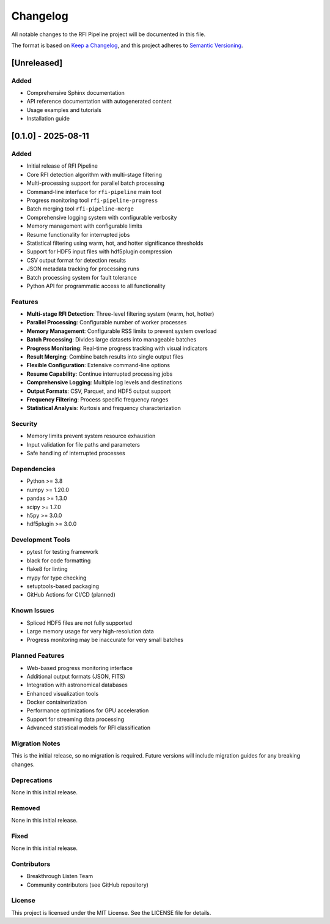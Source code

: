Changelog
=========

All notable changes to the RFI Pipeline project will be documented in this file.

The format is based on `Keep a Changelog <https://keepachangelog.com/en/1.0.0/>`_,
and this project adheres to `Semantic Versioning <https://semver.org/spec/v2.0.0.html>`_.

[Unreleased]
------------

Added
~~~~~
- Comprehensive Sphinx documentation
- API reference documentation with autogenerated content
- Usage examples and tutorials
- Installation guide

[0.1.0] - 2025-08-11
--------------------

Added
~~~~~
- Initial release of RFI Pipeline
- Core RFI detection algorithm with multi-stage filtering
- Multi-processing support for parallel batch processing
- Command-line interface for ``rfi-pipeline`` main tool
- Progress monitoring tool ``rfi-pipeline-progress``
- Batch merging tool ``rfi-pipeline-merge``
- Comprehensive logging system with configurable verbosity
- Memory management with configurable limits
- Resume functionality for interrupted jobs
- Statistical filtering using warm, hot, and hotter significance thresholds
- Support for HDF5 input files with hdf5plugin compression
- CSV output format for detection results
- JSON metadata tracking for processing runs
- Batch processing system for fault tolerance
- Python API for programmatic access to all functionality

Features
~~~~~~~~
- **Multi-stage RFI Detection**: Three-level filtering system (warm, hot, hotter)
- **Parallel Processing**: Configurable number of worker processes
- **Memory Management**: Configurable RSS limits to prevent system overload
- **Batch Processing**: Divides large datasets into manageable batches
- **Progress Monitoring**: Real-time progress tracking with visual indicators
- **Result Merging**: Combine batch results into single output files
- **Flexible Configuration**: Extensive command-line options
- **Resume Capability**: Continue interrupted processing jobs
- **Comprehensive Logging**: Multiple log levels and destinations
- **Output Formats**: CSV, Parquet, and HDF5 output support
- **Frequency Filtering**: Process specific frequency ranges
- **Statistical Analysis**: Kurtosis and frequency characterization

Security
~~~~~~~~
- Memory limits prevent system resource exhaustion
- Input validation for file paths and parameters
- Safe handling of interrupted processes

Dependencies
~~~~~~~~~~~~
- Python >= 3.8
- numpy >= 1.20.0
- pandas >= 1.3.0
- scipy >= 1.7.0
- h5py >= 3.0.0
- hdf5plugin >= 3.0.0

Development Tools
~~~~~~~~~~~~~~~~~
- pytest for testing framework
- black for code formatting
- flake8 for linting
- mypy for type checking
- setuptools-based packaging
- GitHub Actions for CI/CD (planned)

Known Issues
~~~~~~~~~~~~
- Spliced HDF5 files are not fully supported
- Large memory usage for very high-resolution data
- Progress monitoring may be inaccurate for very small batches

Planned Features
~~~~~~~~~~~~~~~~
- Web-based progress monitoring interface
- Additional output formats (JSON, FITS)
- Integration with astronomical databases
- Enhanced visualization tools
- Docker containerization
- Performance optimizations for GPU acceleration
- Support for streaming data processing
- Advanced statistical models for RFI classification

Migration Notes
~~~~~~~~~~~~~~~
This is the initial release, so no migration is required. Future versions
will include migration guides for any breaking changes.

Deprecations
~~~~~~~~~~~~
None in this initial release.

Removed
~~~~~~~
None in this initial release.

Fixed
~~~~~
None in this initial release.

Contributors
~~~~~~~~~~~~
- Breakthrough Listen Team
- Community contributors (see GitHub repository)

License
~~~~~~~
This project is licensed under the MIT License. See the LICENSE file for details.
